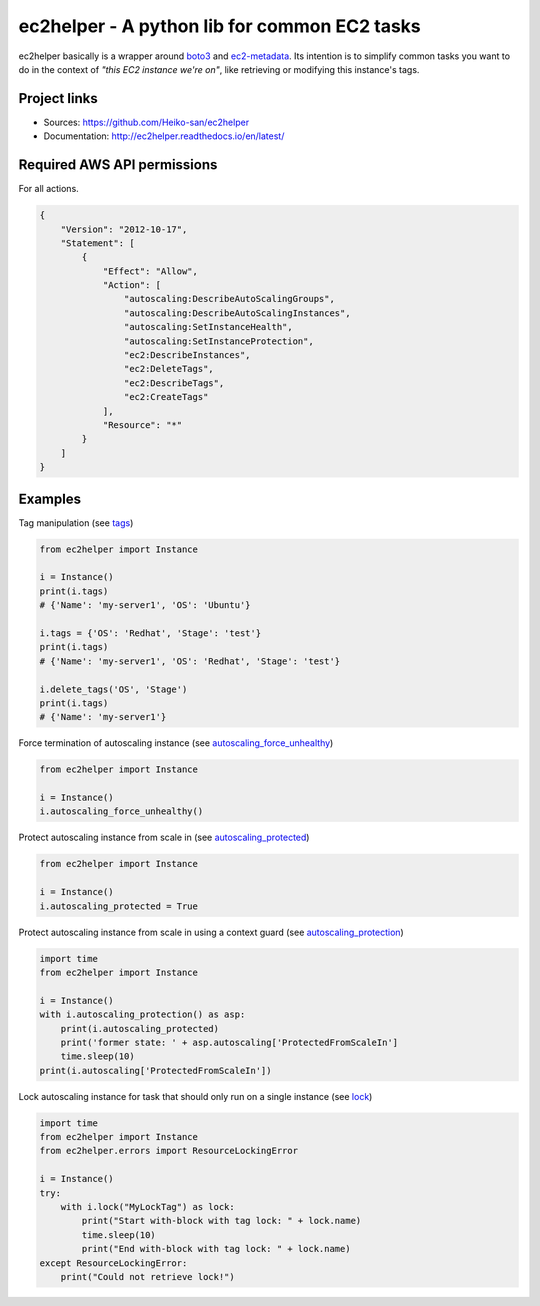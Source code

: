 .. _boto3: https://boto3.readthedocs.io/en/latest/
.. _ec2-metadata: https://github.com/adamchainz/ec2-metadata

ec2helper - A python lib for common EC2 tasks
=============================================

ec2helper basically is a wrapper around boto3_ and ec2-metadata_.
Its intention is to simplify common tasks you want to do in the context of
*"this EC2 instance we're on"*, like retrieving or modifying this instance's
tags.

Project links
-------------

* Sources: https://github.com/Heiko-san/ec2helper
* Documentation: http://ec2helper.readthedocs.io/en/latest/

Required AWS API permissions
----------------------------

For all actions.

.. code-block:: json
    
    {
        "Version": "2012-10-17",
        "Statement": [
            {
                "Effect": "Allow",
                "Action": [
                    "autoscaling:DescribeAutoScalingGroups",
                    "autoscaling:DescribeAutoScalingInstances",
                    "autoscaling:SetInstanceHealth",
                    "autoscaling:SetInstanceProtection",
                    "ec2:DescribeInstances",
                    "ec2:DeleteTags",
                    "ec2:DescribeTags",
                    "ec2:CreateTags"
                ],
                "Resource": "*"
            }
        ]
    }

Examples
--------

Tag manipulation (see `tags <http://ec2helper.readthedocs
.io/en/latest/instance.html#ec2helper.instance.Instance.tags>`_)


.. code-block:: python
    
    from ec2helper import Instance

    i = Instance()
    print(i.tags)
    # {'Name': 'my-server1', 'OS': 'Ubuntu'}

    i.tags = {'OS': 'Redhat', 'Stage': 'test'}
    print(i.tags)
    # {'Name': 'my-server1', 'OS': 'Redhat', 'Stage': 'test'}

    i.delete_tags('OS', 'Stage')
    print(i.tags)
    # {'Name': 'my-server1'}

Force termination of autoscaling instance (see `autoscaling_force_unhealthy
<http://ec2helper.readthedocs.io/en/latest/instance.html#ec2helper.instance
.Instance.autoscaling_force_unhealthy>`_)

.. code-block:: python
    
    from ec2helper import Instance
    
    i = Instance()
    i.autoscaling_force_unhealthy()

Protect autoscaling instance from scale in (see `autoscaling_protected
<http://ec2helper.readthedocs.io/en/latest/instance.html#ec2helper.instance
.Instance.autoscaling_protected>`_)

.. code-block:: python
    
    from ec2helper import Instance
    
    i = Instance()
    i.autoscaling_protected = True

Protect autoscaling instance from scale in using a context guard (see 
`autoscaling_protection <http://ec2helper.readthedocs.io/en/latest/instance
.html#ec2helper.instance.Instance.autoscaling_protection>`_)

.. code-block:: python
    
    import time
    from ec2helper import Instance
    
    i = Instance()
    with i.autoscaling_protection() as asp:                                         
        print(i.autoscaling_protected)
        print('former state: ' + asp.autoscaling['ProtectedFromScaleIn']
        time.sleep(10)                                                              
    print(i.autoscaling['ProtectedFromScaleIn'])                                              

Lock autoscaling instance for task that should only run on a single instance
(see `lock <http://ec2helper.readthedocs.io/en/latest/instance
.html#ec2helper.instance.Instance.lock>`_)

.. code-block:: python

    import time
    from ec2helper import Instance
    from ec2helper.errors import ResourceLockingError
               
    i = Instance()
    try:
        with i.lock("MyLockTag") as lock:
            print("Start with-block with tag lock: " + lock.name)
            time.sleep(10)
            print("End with-block with tag lock: " + lock.name)
    except ResourceLockingError:
        print("Could not retrieve lock!")

